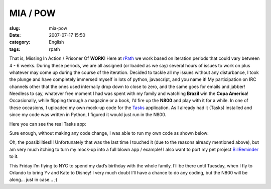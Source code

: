 MIA / POW
#########
:slug: mia-pow
:date: 2007-07-17 15:50
:category: English
:tags: rpath

That is, Missing In Action / Prisoner Of **WORK**! Here at
`rPath <http://www.rpath.com/corp/>`__ we work based on iteration
periods that could vary between 4 - 6 weeks. During these periods, we
are all assigned (or loaded as we say) several hours of issues to work
on plus whatever may come up during the course of the iteration. Decided
to tackle all my issues without any disturbance, I took the plunge and
have completely immersed myself in lots of python, javascript, and you
name it! My participation on IRC channels other that the ones used
internally drop down to close to zero, and the same goes for emails and
jabber! Needless to say, whatever free moment I had was spent with my
family and watching **Brazil** win the **Copa America**! Occasionally,
while flipping through a magazine or a book, I’d fire up the **N800**
and play with it for a while. In one of these occasions, I uploaded my
own mock-up code for the
`Tasks <http://pimlico-project.org/tasks.html>`__ application. As I
already had it (Tasks) installed and since my code was written in
Python, I figured it would just run in the N800.

Here you can see the real Tasks app:

|Tasks running on the N800|

Sure enough, without making any code change, I was able to run my own
code as shown below:

|My hacked|

Oh, the possibilities!!! Unfortunately that was the last time I touched
it (due to the reasons already mentioned above), but am very much
itching to turn my mock-up into a full blown app / example! I also want
to port my pet project
`BillReminder <http://billreminder.sourceforge.net/>`__ to it.

This Friday I’m flying to NYC to spend my dad’s birthday with the whole
family. I’ll be there until Tuesday, when I fly to Orlando to bring Yv
and Kate to Disney! I very much doubt I’ll have a chance to do any
coding, but the N800 will be along… just in case… ;)

.. |Tasks running on the N800| image:: http://farm2.static.flickr.com/1328/838881864_39f72b9083.jpg
   :target: http://www.flickr.com/photos/ogmaciel/838881864/
.. |My hacked| image:: http://farm2.static.flickr.com/1395/838881844_9b4b1cacfb.jpg
   :target: http://www.flickr.com/photos/ogmaciel/838881844/
